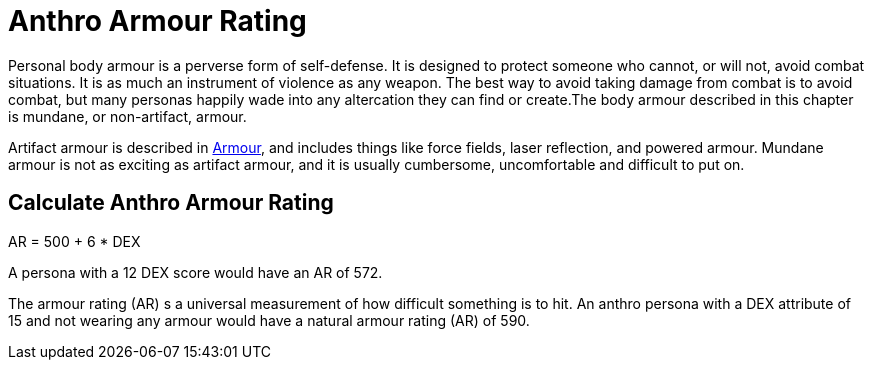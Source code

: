 = Anthro Armour Rating

Personal body armour is a perverse form of self-defense.
It is designed to protect someone who cannot, or will not, avoid combat situations.
It is as much an instrument of violence as any weapon.
The best way to avoid taking damage from combat is to avoid combat, but many personas happily wade into any altercation they can find or create.The body armour described in this chapter is mundane, or non-artifact, armour.

Artifact armour is described in xref:iii-hardware:CH42_Armour.adoc[Armour], and includes things like force fields, laser reflection, and powered armour.
Mundane armour is not as exciting as artifact armour, and it is usually cumbersome, uncomfortable and difficult to put on.

== Calculate Anthro Armour Rating
// tag::Anthro_AR[]
.AR = 500 + 6 * DEX
****
A persona with a 12 DEX score would have an AR of 572.
****
// end::Anthro_AR[]

The armour rating (AR) s a universal measurement of how difficult something is to hit.
An anthro persona with a DEX attribute of 15 and not wearing any armour would have a natural armour rating (AR) of 590.